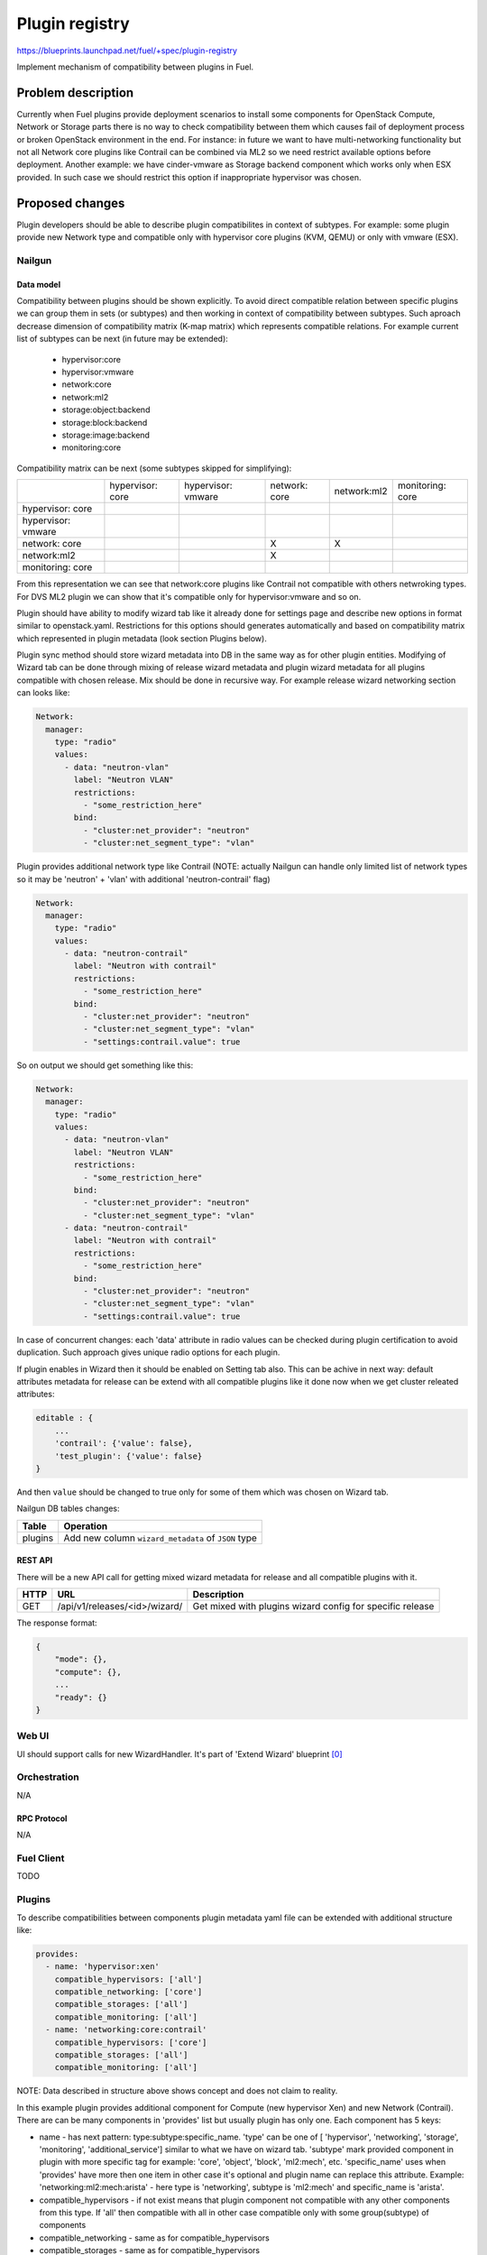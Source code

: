 ..
 This work is licensed under a Creative Commons Attribution 3.0 Unported
 License.

 http://creativecommons.org/licenses/by/3.0/legalcode

===============
Plugin registry
===============

https://blueprints.launchpad.net/fuel/+spec/plugin-registry

Implement mechanism of compatibility between plugins in Fuel.

--------------------
Problem description
--------------------

Currently when Fuel plugins provide deployment scenarios to install some
components for OpenStack Compute, Network or Storage parts there is no
way to check compatibility between them which causes fail of deployment
process or broken OpenStack environment in the end. For instance: in future
we want to have multi-networking functionality but not all Network core
plugins like Contrail can be combined via ML2 so we need restrict available
options before deployment. Another example: we have cinder-vmware as Storage
backend component which works only when ESX provided. In such case we should
restrict this option if inappropriate hypervisor was chosen.


----------------
Proposed changes
----------------

Plugin developers should be able to describe plugin compatibilites in context
of subtypes. For example: some plugin provide new Network type and compatible
only with hypervisor core plugins (KVM, QEMU) or only with vmware (ESX).

Nailgun
-------

Data model
``````````

Compatibility between plugins should be shown explicitly. To avoid direct
compatible relation between specific plugins we can group them in sets (or
subtypes) and then working in context of compatibility between subtypes. Such
aproach decrease dimension of compatibility matrix (K-map matrix) which
represents compatible relations. For example current list of subtypes can
be next (in future may be extended):

  * hypervisor:core
  * hypervisor:vmware
  * network:core
  * network:ml2
  * storage:object:backend
  * storage:block:backend
  * storage:image:backend
  * monitoring:core

Compatibility matrix can be next (some subtypes skipped for simplifying):

+-----------+-----------+-----------+-----------+-----------+-----------+
|           |hypervisor:|hypervisor:|network:   |network:ml2|monitoring:|
|           |core       |vmware     |core       |           |core       |
+-----------+-----------+-----------+-----------+-----------+-----------+
|hypervisor:|           |           |           |           |           |
|core       |           |           |           |           |           |
+-----------+-----------+-----------+-----------+-----------+-----------+
|hypervisor:|           |           |           |           |           |
|vmware     |           |           |           |           |           |
+-----------+-----------+-----------+-----------+-----------+-----------+
|network:   |           |           |     X     |     X     |           |
|core       |           |           |           |           |           |
+-----------+-----------+-----------+-----------+-----------+-----------+
|network:ml2|           |           |     X     |           |           |
|           |           |           |           |           |           |
+-----------+-----------+-----------+-----------+-----------+-----------+
|monitoring:|           |           |           |           |           |
|core       |           |           |           |           |           |
+-----------+-----------+-----------+-----------+-----------+-----------+

From this representation we can see that network:core plugins like Contrail
not compatible with others netwroking types. For DVS ML2 plugin we can show
that it's compatible only for hypervisor:vmware and so on.

Plugin should have ability to modify wizard tab like it already done for
settings page and describe new options in format similar to openstack.yaml.
Restrictions for this options should generates automatically and based on
compatibility matrix which represented in plugin metadata (look section
Plugins below).

Plugin sync method should store wizard metadata into DB in the same way as
for other plugin entities. Modifying of Wizard tab can be done through mixing
of release wizard metadata and plugin wizard metadata for all plugins
compatible with chosen release. Mix should be done in recursive way. For
example release wizard networking section can looks like:

.. code-block:: yaml

  Network:
    manager:
      type: "radio"
      values:
        - data: "neutron-vlan"
          label: "Neutron VLAN"
          restrictions:
            - "some_restriction_here"
          bind:
            - "cluster:net_provider": "neutron"
            - "cluster:net_segment_type": "vlan"

Plugin provides additional network type like Contrail (NOTE: actually Nailgun
can handle only limited list of network types so it may be 'neutron' + 'vlan'
with additional 'neutron-contrail' flag)

.. code-block:: yaml

  Network:
    manager:
      type: "radio"
      values:
        - data: "neutron-contrail"
          label: "Neutron with contrail"
          restrictions:
            - "some_restriction_here"
          bind:
            - "cluster:net_provider": "neutron"
            - "cluster:net_segment_type": "vlan"
            - "settings:contrail.value": true

So on output we should get something like this:

.. code-block:: yaml

  Network:
    manager:
      type: "radio"
      values:
        - data: "neutron-vlan"
          label: "Neutron VLAN"
          restrictions:
            - "some_restriction_here"
          bind:
            - "cluster:net_provider": "neutron"
            - "cluster:net_segment_type": "vlan"
        - data: "neutron-contrail"
          label: "Neutron with contrail"
          restrictions:
            - "some_restriction_here"
          bind:
            - "cluster:net_provider": "neutron"
            - "cluster:net_segment_type": "vlan"
            - "settings:contrail.value": true

In case of concurrent changes: each 'data' attribute in radio values can
be checked during plugin certification to avoid duplication. Such approach
gives unique radio options for each plugin.

If plugin enables in Wizard then it should be enabled on Setting tab also.
This can be achive in next way: default attributes metadata for release can
be extend with all compatible plugins like it done now when we get cluster
releated attributes:

.. code-block:: json

    editable : {
        ...
        'contrail': {'value': false},
        'test_plugin': {'value': false}
    }

And then ``value`` should be changed to true only for some of them which was
chosen on Wizard tab.

Nailgun DB tables changes:

=========  ====================================================
  Table    Operation
=========  ====================================================
 plugins   Add new column ``wizard_metadata`` of ``JSON`` type
=========  ====================================================


REST API
````````
There will be a new API call for getting mixed wizard metadata for release
and all compatible plugins with it.

===== ========================================= ==============================
HTTP  URL                                       Description
===== ========================================= ==============================
GET   /api/v1/releases/<id>/wizard/             Get mixed with plugins wizard
                                                config for specific release
===== ========================================= ==============================

The response format:

.. code-block:: json

    {
        "mode": {},
        "compute": {},
        ...
        "ready": {}
    }


Web UI
------

UI should support calls for new WizardHandler. It's part of 'Extend Wizard'
blueprint [0]_


Orchestration
-------------

N/A


RPC Protocol
````````````

N/A


Fuel Client
-----------

TODO


Plugins
-------

To describe compatibilities between components plugin metadata yaml
file can be extended with additional structure like:

.. code-block:: yaml

  provides:
    - name: 'hypervisor:xen'
      compatible_hypervisors: ['all']
      compatible_networking: ['core']
      compatible_storages: ['all']
      compatible_monitoring: ['all']
    - name: 'networking:core:contrail'
      compatible_hypervisors: ['core']
      compatible_storages: ['all']
      compatible_monitoring: ['all']

NOTE: Data described in structure above shows concept and does not claim to
reality.

In this example plugin provides additional component for Compute (new
hypervisor Xen) and new Network (Contrail). There are can be many components
in 'provides' list but usually plugin has only one. Each component has 5 keys:

* name - has next pattern: type:subtype:specific_name. 'type' can be one of [
  'hypervisor', 'networking', 'storage', 'monitoring', 'additional_service']
  similar to what we have on wizard tab. 'subtype' mark provided component in
  plugin with more specific tag for example: 'core', 'object', 'block',
  'ml2:mech', etc. 'specific_name' uses when 'provides' have more then one
  item in other case it's optional and plugin name can replace this attribute.
  Example: 'networking:ml2:mech:arista' - here type is 'networking',
  subtype is 'ml2:mech' and specific_name is 'arista'.

* compatible_hypervisors - if not exist means that plugin component not
  compatible with any other components from this type. If 'all' then
  compatible with all in other case compatible only with some group(subtype)
  of components

* compatible_networking - same as for compatible_hypervisors

* compatible_storages  - same as for compatible_hypervisors

* compatible_monitoring - same as for compatible_hypervisors

Also FPB provide optional yaml file called `wizard_metadata` by basic skeleton
generation where all additional options for wizard tab will be described.

Fuel Library
------------

N/A


------------
Alternatives
------------

Keep notes about plugin compatibility in documentation for end users. In such
case they should manually handle combinations for possible plugins and core
components.


--------------
Upgrade impact
--------------

N/A


---------------
Security impact
---------------

N/A


--------------------
Notifications impact
--------------------

N/A


---------------
End user impact
---------------

N/A


------------------
Performance impact
------------------

N/A


-----------------
Deployment impact
-----------------

N/A


----------------
Developer impact
----------------

N/A


--------------------------------
Infrastructure/operations impact
--------------------------------

N/A


--------------------
Documentation impact
--------------------

There are should be documented notes how plugin developers can modify wizard
tab for their needs.


--------------------
Expected OSCI impact
--------------------

N/A


--------------
Implementation
--------------

Assignee(s)
-----------

Primary assignee:
  * Andriy Popovych <apopovych@mirantis.com>
  * Elena Kosareva <ekosareva@mirantis.com>

Mandatory design review:
  * Igor Kalnitsky <ikalnitsky@mirantis.com>


Work Items
----------

* [Nailgun] Extend the ``Plugin`` database model and plugin sync method to
  store wizard into DB.

* [Nailgun] Implement functionality for proper mixing plugin wizard
  metadata with related release wizard and WizardHandler which returns this
  data.

* [Nailgun] Implement mechanisme for generation restrictions based on
  compatiblity matrix for wizard options which provided by plugins.

* [FPB] Provide additional validation for new structure in plugin metadata
  file.

* [FPB] Change default template skeleton for wizard metadata file generation.
  This file can be optional.



Dependencies
------------

N/A


------------
Testing, QA
------------

TBA


Acceptance criteria
-------------------

* Wizard can expose all options of a specific type (e.g. Networking,
  Compute, Cinder storage)

* Wizard can expose compatibility (and incompatibility) between selections
  (e.g. if vCenter is selected as only Compute option, then Contrail should
  not be a valid Networking option)

* Metadata required by plugins to self-define compatibility, type and
  sub-type has been defined and added to plugin SDK, shared with Partner
  Enablement team


----------
References
----------

.. [0] https://blueprints.launchpad.net/fuel/+spec/extend-wizard-via-plugin
